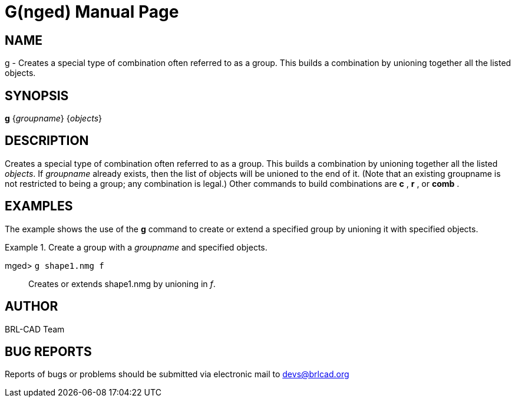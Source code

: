 = G(nged)
BRL-CAD Team
:doctype: manpage
:man manual: BRL-CAD User Commands
:man source: BRL-CAD
:page-layout: base

== NAME

g - Creates a special type of combination often referred to as a group.
	This builds a combination by unioning together all the listed objects.
   

== SYNOPSIS

*[cmd]#g#*  {[rep]_groupname_} {[rep]_objects_}

== DESCRIPTION

Creates a special type of combination often referred to as a group. This builds a combination by unioning together all the listed __objects__. If _groupname_ already exists, then the list of objects will be unioned to the end of it. (Note that 	an existing groupname is not restricted to being a group; any combination is legal.)  Other commands to 	build combinations are *[cmd]#c#* , *[cmd]#r#* , or *[cmd]#comb#* . 

== EXAMPLES

The example shows the use of the *[cmd]#g#*  command to create or extend a specified group by 	unioning it with specified objects. 

.Create a group with a _groupname_ and specified objects.
====

[prompt]#mged># [ui]`g shape1.nmg f` ::
Creates or extends shape1.nmg by unioning in __f__. 
====

== AUTHOR

BRL-CAD Team

== BUG REPORTS

Reports of bugs or problems should be submitted via electronic mail to mailto:devs@brlcad.org[]